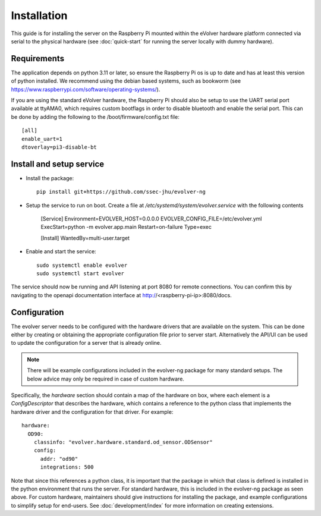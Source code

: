 Installation
============

This guide is for installing the server on the Raspberry Pi mounted within the
eVolver hardware platform connected via serial to the physical hardware (see
:doc:`quick-start` for running the server locally with dummy hardware).

Requirements
------------

The application depends on python 3.11 or later, so ensure the Raspberry Pi os
is up to date and has at least this version of python installed. We recommend
using the debian based systems, such as bookworm
(see https://www.raspberrypi.com/software/operating-systems/).

If you are using the standard eVolver hardware, the Raspberry Pi should also be
setup to use the UART serial port available at ttyAMA0, which requires custom
bootflags in order to disable bluetooth and enable the serial port. This can be
done by adding the following to the /boot/firmware/config.txt file::

    [all]
    enable_uart=1
    dtoverlay=pi3-disable-bt

Install and setup service
-------------------------

* Install the package::

    pip install git+https://github.com/ssec-jhu/evolver-ng

* Setup the service to run on boot. Create a file at
  `/etc/systemd/system/evolver.service` with the following contents

    [Service]
    Environment=EVOLVER_HOST=0.0.0.0 EVOLVER_CONFIG_FILE=/etc/evolver.yml
    ExecStart=python -m evolver.app.main
    Restart=on-failure
    Type=exec


    [Install]
    WantedBy=multi-user.target

* Enable and start the service::

    sudo systemctl enable evolver
    sudo systemctl start evolver

The service should now be running and API listening at port 8080 for remote
connections. You can confirm this by navigating to the openapi documentation
interface at http://<raspberry-pi-ip>:8080/docs.

Configuration
-------------

The evolver server needs to be configured with the hardware drivers that are
available on the system. This can be done either by creating or obtaining the
appropriate configuration file prior to server start. Alternatively the API/UI
can be used to update the configuration for a server that is already online.

.. note::
    There will be example configurations included in the evolver-ng package for
    many standard setups. The below advice may only be required in case of
    custom hardware.

Specifically, the `hardware` section should contain a map of the hardware on
box, where each element is a `ConfigDescriptor` that describes the hardware,
which contains a reference to the python class that implements the hardware
driver and the configuration for that driver. For example::

    hardware:
      OD90:
        classinfo: "evolver.hardware.standard.od_sensor.ODSensor"
        config:
          addr: "od90"
          integrations: 500

Note that since this references a python class, it is important that the package
in which that class is defined is installed in the python environment that runs
the server. For standard hardware, this is included in the evolver-ng package as
seen above. For custom hardware, maintainers should give instructions for
installing the package, and example configurations to simplify setup for
end-users. See :doc:`development/index` for more information on creating
extensions.


